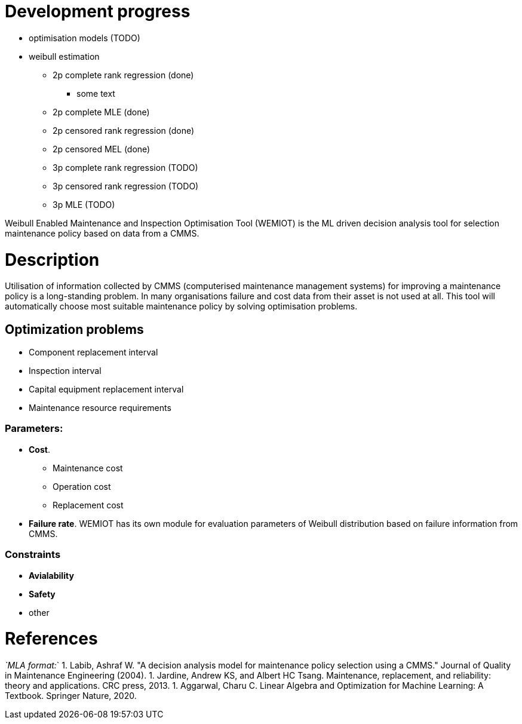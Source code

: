 = Development progress

* optimisation models (TODO)
* weibull estimation
** 2p complete rank regression (done)
*** some text
** 2p complete MLE (done)
** 2p censored rank regression (done)
** 2p censored MEL (done)
** 3p complete rank regression (TODO)
** 3p censored rank regression (TODO)
** 3p MLE (TODO)

Weibull Enabled Maintenance and Inspection Optimisation Tool (WEMIOT) is the ML driven decision analysis tool for selection
maintenance policy based on data from a CMMS. 

= Description

Utilisation of information collected by CMMS (computerised maintenance management systems) for improving
a maintenance policy is a long-standing problem. In many organisations failure and cost data from their asset is not
used at all. This tool will automatically choose most suitable maintenance policy by solving optimisation problems.

== Optimization problems

* Component replacement interval
* Inspection interval
* Capital equipment replacement interval
* Maintenance resource requirements

=== Parameters:

* *Cost*.
** Maintenance cost
** Operation cost
** Replacement cost
* *Failure rate*. WEMIOT has its own module for evaluation parameters of Weibull distribution based on failure information
from CMMS.

=== Constraints

* *Avialability*
* *Safety*
* other

= References

_`MLA format:_`
1. Labib, Ashraf W. "A decision analysis model for maintenance policy selection using a CMMS."
 Journal of Quality in Maintenance Engineering (2004).
1. Jardine, Andrew KS, and Albert HC Tsang. Maintenance, replacement, and reliability: theory and applications.
 CRC press, 2013.
1. Aggarwal, Charu C. Linear Algebra and Optimization for Machine Learning: A Textbook. Springer Nature, 2020.